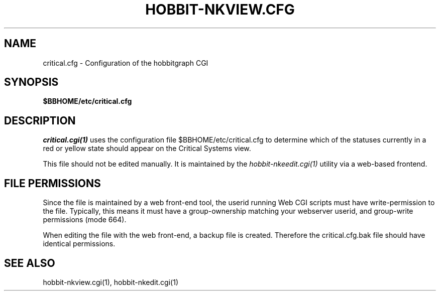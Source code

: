 .TH HOBBIT-NKVIEW.CFG 5 "Version 4.2.3:  4 Feb 2009" "Xymon"
.SH NAME
critical.cfg \- Configuration of the hobbitgraph CGI

.SH SYNOPSIS
.B $BBHOME/etc/critical.cfg

.SH DESCRIPTION
.I critical.cgi(1)
uses the configuration file $BBHOME/etc/critical.cfg to
determine which of the statuses currently in a red or yellow state
should appear on the Critical Systems view.

This file should not be edited manually. It is maintained by the
.I hobbit-nkeedit.cgi(1)
utility via a web-based frontend.

.SH FILE PERMISSIONS
Since the file is maintained by a web front-end tool, the userid
running Web CGI scripts must have write-permission to the file.
Typically, this means it must have a group-ownership matching your
webserver userid, and group-write permissions (mode 664).

When editing the file with the web front-end, a backup file is created.
Therefore the critical.cfg.bak file should have identical permissions.

.SH "SEE ALSO"
hobbit-nkview.cgi(1), hobbit-nkedit.cgi(1)

